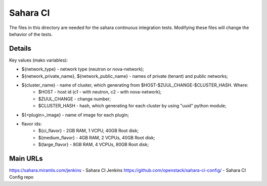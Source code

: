 =========
Sahara CI
=========

The files in this directory are needed for the sahara continuous
integration tests. Modifying these files will change the behavior of the
tests.

Details
-------

Key values (mako variables):

* ${network_type} - network type (neutron or nova-network);
* ${network_private_name}, ${network_public_name} - names of private (tenant) and public networks;
* ${cluster_name} - name of cluster, which generating from $HOST-$ZUUL_CHANGE-$CLUSTER_HASH. Where:
    * $HOST - host id (c1 - with neutron, c2 - with nova-network);
    * $ZUUL_CHANGE - change number;
    * $CLUSTER_HASH - hash, which generating for each cluster by using "uuid" python module;
* ${<plugin>_image} - name of image for each plugin;
* flavor ids:
    * ${ci_flavor} - 2GB RAM, 1 VCPU, 40GB Root disk;
    * ${medium_flavor} - 4GB RAM, 2 VCPUs, 40GB Root disk;
    * ${large_flavor} - 8GB RAM, 4 VCPUs, 80GB Root disk;

Main URLs
---------

https://sahara.mirantis.com/jenkins - Sahara CI Jenkins
https://github.com/openstack/sahara-ci-config/ - Sahara CI Config repo

